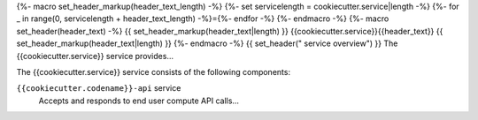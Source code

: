 {%- macro set_header_markup(header_text_length) -%}
{%- set servicelength = cookiecutter.service|length -%}
{%- for _ in range(0, servicelength + header_text_length) -%}={%- endfor -%}
{%- endmacro -%}
{%- macro set_header(header_text) -%}
{{ set_header_markup(header_text|length) }}
{{cookiecutter.service}}{{header_text}}
{{ set_header_markup(header_text|length) }}
{%- endmacro -%}
{{ set_header(" service overview") }}
The {{cookiecutter.service}} service provides...

The {{cookiecutter.service}} service consists of the following components:

``{{cookiecutter.codename}}-api`` service
  Accepts and responds to end user compute API calls...
